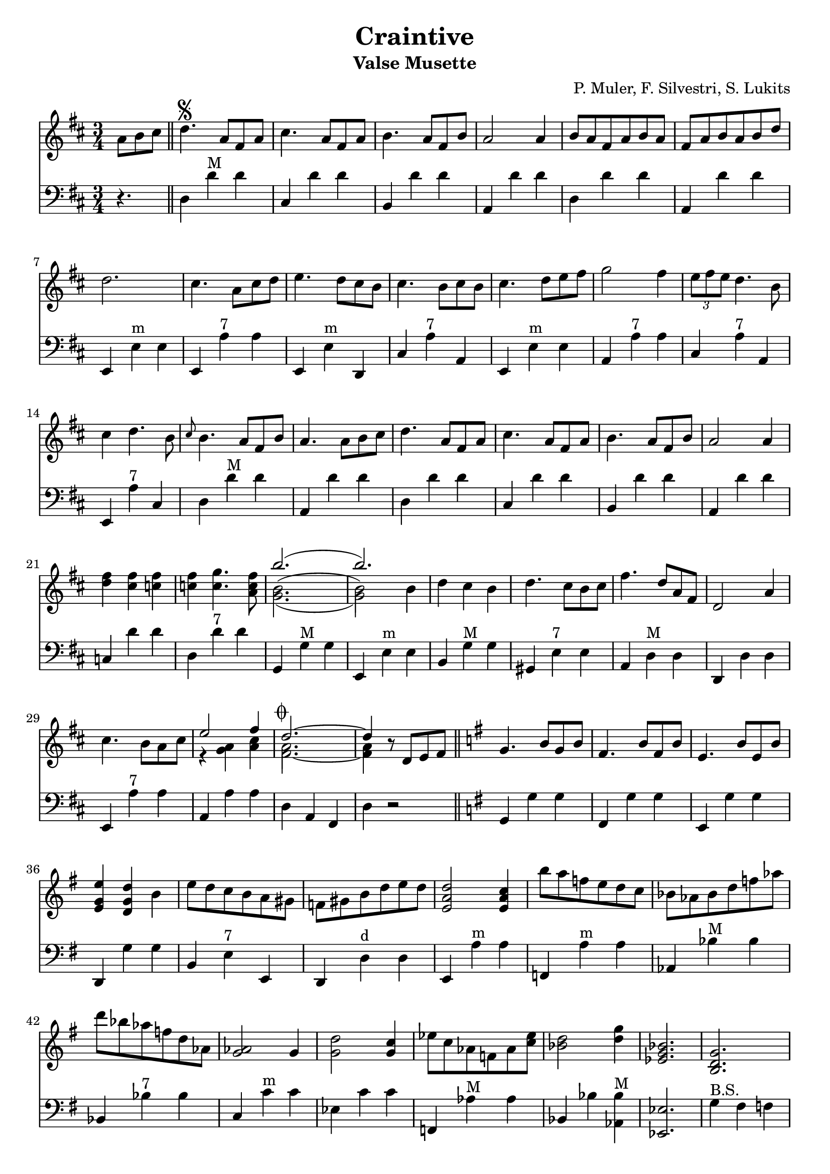 % lilypond -dpaper-size='"letter"' craintive.ly
\version "2.18.2"
\header {
  title = "Craintive"
  subtitle = "Valse Musette"
  composer = "P. Muler, F. Silvestri, S. Lukits"
}

ignore = \override NoteColumn.ignore-collision = ##t
\score {
<<
\new Staff {
    \relative c'' {
      \clef treble
      \key d \major
      \time 3/4
      \set Score.alternativeNumberingStyle = #'numbers
      \partial 4.
      {a8 b cis} \bar "||" d4.\segno {a8 fis a} |
      cis4. {a8 fis a} |
      b4. {a8 fis b} |
      a2 a4 |
      {b8 a fis a b a} |
      {fis a b a b d} |
%7
      d2. |
      cis4. {a8 cis d} |
      e4. {d8 cis b} |
      cis4. {b8 cis b} |
      cis4. {d8 e fis} |
      g2 fis4 |
      \tuplet 3/2 {e8 fis e} d4. b8 |
%14
      cis4 d4. b8 |
      \grace {cis8} b4. {a8 fis b} |
      a4. {a8 b cis} |
      d4. {a8 fis a} |
      cis4. {a8 fis a} |
      b4. {a8 fis b} |
      a2 a4 |
%21
      <<d fis>> <<cis fis>> <<c fis>> |
      <<c fis>> <<c4. g'>> <<a,8 c fis>> |
      <<
      \new Voice = "first"
      { \voiceTwo g,2._( | g2) \stemDown b4 }
      \new Voice = "second"
      { \voiceTwo b2.^( | b2) \stemDown b4}
      \new Voice = "third"
      { \voiceOne b'2.( | b) }
      >> |
      d,4 cis b |
      d4. cis8[ b cis] |
      fis4. d8[ a fis] |
      d2 a'4 |
%29
      cis4. b8[ a cis] |

      <<
      \new Voice = "first"
      { \voiceOne e2 fis4 }
      \new Voice = "second"
      { \voiceTwo r4 <<a, g>> <<cis a>> }
    >> |
      <<
      \new Voice = "first"
      { \voiceOne d2.~^\markup {\musicglyph #"scripts.coda"} | d4 }
      \new Voice = "second"
      { \voiceTwo a2. | a4 }
      \new Voice = "third"
      { \voiceTwo fis2.~ | fis4 }
      >> r8 d8[ e fis] \bar "||"
      \key g \major g4. b8[ g b] |
      fis4. b8[ fis b] |
      e,4. b'8[ e, b'] |
%36
      <<e4 g, e>> <<d g d'>> b |
      e8 d c b a gis |
      f gis b d e d |
      <<e,2 a d>> <<e,4 a c>> |
      b'8 a f e d c |
      bes as bes d f as |
      d bes as f d as |
      <<g2 as>> g4 |
%44
      <<g2 d'>> <<g,4 c>> |
      es8 c as f as <<c es>> |
      <<bes2 d>> <<d4 g>> |
      <<es,2. g bes>> |
      <<b, d g>> |
      <<c, es g>> |
      <<d f bes>> |
      <<es, g bes>>
%51
      <<d, fis a c>> |
      <<d, fis g b>> |
      c4. e8[ c e] |
%begin 
      a,4. c8 bes a |
      d bes g' d bes' g |
      d'4. es8 d bes |
      a g fis g bes g |
      <<
      \new Voice = "first"
      { \voiceOne d2.~ | d2. }
      \new Voice = "second"
      { \voiceTwo r4 <<fis, a>> <<g b>> | <<a8 c>> d, e fis g a}
      >> |
%end      
      % a,4. e'8[ a, e'] |
      % fis,4. e'8[ fis, e'] |
      % e,2 d4 |
      fis8[ e d e fis g] |
      a[ b c d e fis] |
      e4. d8[ b g] |
      d4. d8[ e fis] |
      g4. b8[ g b] |
      fis4. b8[ fis b] |
      e,4. b'8[ e, b'] |
      e,2 d4 |
      <<g b>> <<fis b>> <<f b>> |
      <<f b>> <<f4. c'>> <<d,8 f b>> |
      <<
      \new Voice = "first"
      { \voiceOne e2.( | e) }
      \new Voice = "second"
      { \voiceTwo e,2.^( | e2) \stemUp e4}
      \new Voice = "third"
      { \voiceTwo c2._( | c2) \stemUp e4 }
      >> |
      c'8[ b a g fis e] |
%71
      d[ e fis g a b] |
      e4. d8[ b g] |
      e2 d4 |
      fis8[ e d e fis g] |
      a[ b c d e fis] |
      <<b,2.~ d~ g~>> |
      <<b,8 d g^\markup {\italic "Fine"}>> r8 r8 a,^\markup {
	  \italic "D.S. al coda"
	% }[ b cis] | \break
	}[ b cis] |
      \key a \major d2.^\markup {\musicglyph #"scripts.coda"} |
      d4 r2 |
%80
      <<cis2. a'>> |
      <<a,2 cis>> <<cis4 fis>> |
      <<bis,2. fis'>> |
      <<cis e>> |
      <<
      \new Voice = "first"
      { \voiceOne  \tuplet 3/2 {cis8 d cis}}
      \new Voice = "second"
      { \voiceTwo  a4}
      >>
      <<gis4 b>> <<a fis>> |
      <<e4 cis'>> <<cis4. e>> <<cis8 a'>> |
%86
      <<
      \new Voice = "first"
      { \voiceOne gis2. }
      \new Voice = "second"
      { \voiceTwo r4 <<e cis>> <<dis c>>}
    >>
      <<b2. d gis>> |
      <<gis b>> |
      <<fis2 d>> <<d4 gis>> |
      <<a2. cis,>> |
      <<cis e>> |
      <<
      \new Voice = "first"
      { \voiceOne  \tuplet 3/2 {gis8 a gis}}
      \new Voice = "second"
      { \voiceTwo  b,4}
      >>
      <<dis4 fis>> <<cis e>> |
      <<dis fis>> <<dis4. b'>> <<b,8 gis'>> |
%94
      <<
      \new Voice = "first"
      { \voiceOne  <<e2.~ gis,~>> | <<e'4 gis,>> r r}
      \new Voice = "second"
      { \voiceTwo  r4 fis e | d cis b}
    >> |
      <<cis'2. a'>> |
      <<a,2 cis>> <<cis4 gis'>> |
      <<fis2. bis,>> |
      <<cis e>> |
      <<
      \new Voice = "first"
      { \voiceOne  \tuplet 3/2 {cis8 d cis}}
      \new Voice = "second"
      { \voiceTwo  a4}
      >>
      <<b4 gis>> <<fis a>> |
      <<cis4 e,>> <<cis'4. e>> <<cis8 a'>> |
      <<b2. d,>> |
%103
      <<d fis>> |
      <<
      \new Voice = "first"
      { \voiceOne  b,4 cis d | fis  a b }
      \new Voice = "second"
      { \voiceTwo  fis,2 b4 | d2 e4 }
    >> |
      <<a cis>> <<fis, b>> <<a cis,>> |
      <<cis fis>> <<cis4. e>> <<cis8 a>> |
      <<gis2. e'>> |
      <<d2 b'>> <<e,4 cis'>> |
      <<cis,2.~ a'~>> |
      <<cis,4 a'>> r8 a,^\markup {
	  \italic "D.S. al fine"
	}[ b cis] \bar "||"
    }
  }

\new Staff {
<<
    \relative c'' {
      \clef bass
      \key d \major
      \time 3/4
      \set Score.alternativeNumberingStyle = #'numbers
      \partial 4.
      r4. \bar "||" d,,4 d'^"M" d |
%2
      cis, d' d |
      b, d' d |
      a, d' d |
      d, d' d |
      a, d' d |
%7
      e,, e'^"m" e |
      e, a'^"7" a |
      e, e'^"m" d, |
      cis' a'^"7" a, |
      e e'^"m" e |
      a, a'^"7" a |
      cis, a'^"7" a, |
%14
      e a'^"7" cis, |
      d d'^"M" d |
      a, d' d |
      d,4 d' d |
%18
      cis, d' d |
      b, d' d |
%20
      a, d' d |
      c, d' d |
      d, d'^"7" d |
      g,, g'^"M" g |
      e, e'^"m" e |
      b g'^"M" g |
      gis, e'^"7" e |
%27
      a, d^"M" d |
      d, d' d |
      e, a'^"7" a |
      a, a' a |
      d, a fis |
      d' r2 \bar "||"
      \key g \major g,4 g' g |
      fis, g' g |
%35
      e, g' g |
      d, g' g |
      b, e^"7" e, |
      d d'^"d" d |
      e, a'^"m" a |
      f, a'^"m" a |
      as, bes'^"M" bes |
%42
      bes, bes'^"7" bes |
      c, c'^"m" c |
      es, c' c |
      f,, as'^"M" as |
      bes, bes' <<as, bes'^"M">> |
      <<es,,2. es'>> |
      g4^"B.S." fis f |
      es d c |
      bes' a as |
      g f es |
%51
      d e fis |
      g a b |
      d, d'^"7" d |
%begin
      es,, es'^"d" es |
      g, g'^"m" g |
      g, bes'^"M" bes |
      es,, es'^"7" es |
      d, d'^"M" d |
      <<d,2. d'^"7">> |
%end
      % fis,, d'' d |
      % d, d' d |
      % a, d' d |
      a4 d' d |
      fis,, d'' d |
      d,, g' g |
      g, g' g |
      g, g' g |
      fis, g' g |
      e, g' g |
      d, g' g |
      f, g' g |
      g, g'^"7" g |
      g, c'^"M" c |
      c, c' c |
      e,, a'^"m" a |
%71
      a, a' a |
      d,, g'^"M" g |
      g, g' g |
      c, d' d |
      d, d'^"7" d |
      g,, d b' |
      g r2 \bar "||"
%78
      \key a \major d4 d' d |
      d, d' d |
      e, a' a |
      a, a' a |
      a, a'^"d" a |
      a, a'^"M" a |
      e, a' a |
      a, a' a |
%86
      e, e' e |
      e, e'^"7" e |
      b, e'^"M" e |
      e, e' e |
      e, a' a |
      a, a' a |
      b, b'^"7" b |
      b, b' b |
%94
      e,, e' e |
      e, e' e |
      e, a'^"M" a |
      a, a' a |
      a, a'^"d" a |
      a, a'^"M" a |
      e, a' a |
      a, a'^"7" a |
      a, d'^"M" d |
%103
      d, d' d |
      b, b'^"m" b |
      b, b' b |
      e,, a'^"M" a |
      a, a' a |
      e, e'^"7" e |
      e, e' e |
      a,2.~ |
      a4 r2 \bar "||"
}
>>
}
>>
\layout {
  % no indent of first line (stave(s))
    indent = #0
  % no bar numbering
    % \context { \Score \remove "Bar_number_engraver" }
}
}
